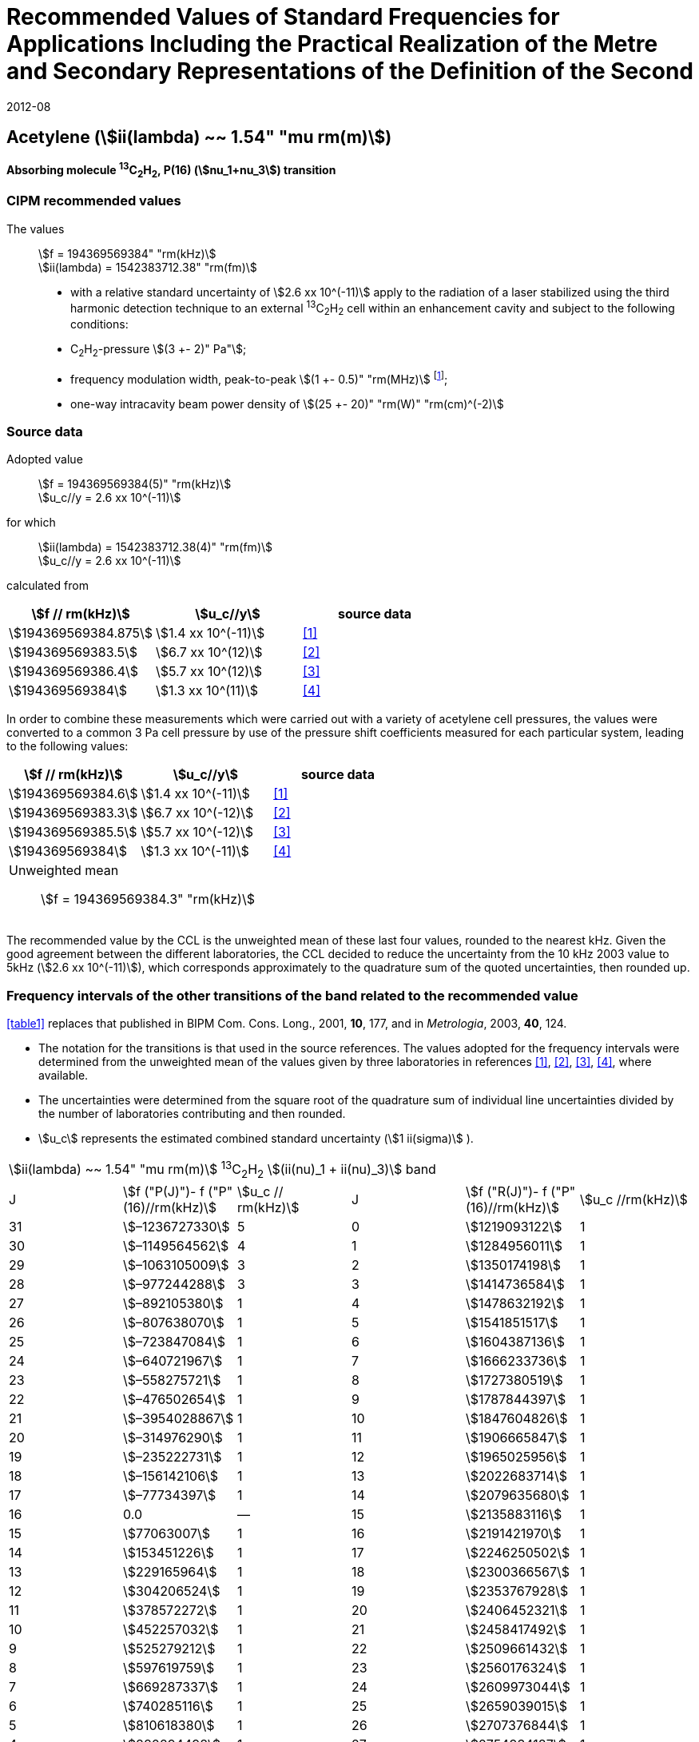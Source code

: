 = Recommended Values of Standard Frequencies for Applications Including the Practical Realization of the Metre and Secondary Representations of the Definition of the Second
:appendix: 2
:partnumber: 1
:edition: 9
:copyright-year: 2019
:language: en
:docnumber: SI MEP M REC 1.54mum
:title-appendix-en: Recommended Values of Standard Frequencies for Applications Including the Practical Realization of the Metre and Secondary Representations of the Definition of the Second: Acetylene (stem:[ii(lambda) ~~ 1.54" "mu"m"])
:title-appendix-fr:
:title-en: The International System of Units
:title-fr: Le système international d’unités
:doctype: mise-en-pratique
:parent-document: si-brochure.adoc
:committee-acronym: CCL-CCTF-WGFS
:committee-en: CCL-CCTF Frequency Standards Working Group
:si-aspect: m_c_deltanu
:docstage: in-force
:confirmed-date: 2007-10
:revdate: 2012-08
:docsubstage: 60
:imagesdir: images
:mn-document-class: bipm
:mn-output-extensions: xml,html,pdf,rxl
:local-cache-only:
:data-uri-image:

== Acetylene (stem:[ii(lambda) ~~ 1.54" "mu rm(m)])

*Absorbing molecule ^13^C~2~H~2~, P(16) (stem:[nu_1+nu_3]) transition*

=== CIPM recommended values

[align=left]
The values:: stem:[f = 194369569384" "rm(kHz)] +
stem:[ii(lambda) = 1542383712.38" "rm(fm)]

* with a relative standard uncertainty of stem:[2.6 xx 10^(-11)] apply to the radiation of a laser stabilized using the third harmonic detection technique to an external ^13^C~2~H~2~ cell within an enhancement cavity and subject to the following conditions:
* C~2~H~2~-pressure stem:[(3 +- 2)" Pa"];
* frequency modulation width, peak-to-peak stem:[(1 +- 0.5)" "rm(MHz)] footnote:[For the specification of operating conditions, such as temperature, modulation width and laser power, the symbols ± refer to a tolerance, not an uncertainty.];
* one-way intracavity beam power density of stem:[(25 +- 20)" "rm(W)" "rm(cm)^(-2)]

=== Source data

[align=left]
Adopted value:: stem:[f = 194369569384(5)" "rm(kHz)] +
stem:[u_c//y = 2.6 xx 10^(-11)]

[align=left]
for which:: stem:[ii(lambda) = 1542383712.38(4)" "rm(fm)] +
stem:[u_c//y = 2.6 xx 10^(-11)]

calculated from::

[%unnumbered]
|===
| stem:[f // rm(kHz)] | stem:[u_c//y] | source data

| stem:[194369569384.875] | stem:[1.4 xx 10^(-11)] | <<balling>>
| stem:[194369569383.5] | stem:[6.7 xx 10^(12)] | <<jiang>>
| stem:[194369569386.4] | stem:[5.7 xx 10^(12)] | <<edwards3>>
| stem:[194369569384] | stem:[1.3 xx 10^(11)] | <<czajkowski>>
|===

In order to combine these measurements which were carried out with a variety of acetylene cell pressures, the values were converted to a common 3 Pa cell pressure by use of the pressure shift coefficients measured for each particular system, leading to the following values:

[%unnumbered]
|===
| stem:[f // rm(kHz)] | stem:[u_c//y] | source data

| stem:[194369569384.6] | stem:[1.4 xx 10^(-11)] | <<balling>>
| stem:[194369569383.3] | stem:[6.7 xx 10^(-12)] | <<jiang>>
| stem:[194369569385.5] | stem:[5.7 xx 10^(-12)] | <<edwards3>>
| stem:[194369569384] | stem:[1.3 xx 10^(-11)] | <<czajkowski>>
3+a| Unweighted mean:: stem:[f = 194369569384.3" "rm(kHz)]
|===

The recommended value by the CCL is the unweighted mean of these last four values, rounded to the nearest kHz. Given the good agreement between the different laboratories, the CCL decided to reduce the uncertainty from the 10 kHz 2003 value to 5kHz (stem:[2.6 xx 10^(-11)]), which corresponds approximately to the quadrature sum of the quoted uncertainties, then rounded up.

=== Frequency intervals of the other transitions of the band related to the recommended value

<<table1>> replaces that published in BIPM Com. Cons. Long., 2001, *10*, 177, and in _Metrologia_, 2003, *40*, 124.

* The notation for the transitions is that used in the source references. The values adopted for the frequency intervals were determined from the unweighted mean of the values given by three laboratories in references <<balling>>, <<jiang>>, <<edwards3>>, <<czajkowski>>, where available.
* The uncertainties were determined from the square root of the quadrature sum of individual line uncertainties divided by the number of laboratories contributing and then rounded.
* stem:[u_c] represents the estimated combined standard uncertainty (stem:[1 ii(sigma)] ).

[[table1]]
[cols="<,>,<,<,^,<"]
|===
6+^.^| stem:[ii(lambda) ~~ 1.54" "mu rm(m)] ^13^C~2~H~2~ stem:[(ii(nu)_1 + ii(nu)_3)] band
| J ^| stem:[f ("P(J)")- f ("P"(16)//rm(kHz)] ^| stem:[u_c // rm(kHz)] | J ^| stem:[f ("R(J)")- f ("P"(16)//rm(kHz)] | stem:[u_c //rm(kHz)]

| 31 | stem:[–1236727330] | 5 | 0 | stem:[1219093122] | 1
| 30 | stem:[–1149564562] | 4 | 1 | stem:[1284956011] | 1
| 29 | stem:[–1063105009] | 3 | 2 | stem:[1350174198] | 1
| 28 | stem:[–977244288] | 3 | 3 | stem:[1414736584] | 1
| 27 | stem:[–892105380] | 1 | 4 | stem:[1478632192] | 1
| 26 | stem:[–807638070] | 1 | 5 | stem:[1541851517] | 1
| 25 | stem:[–723847084] | 1 | 6 | stem:[1604387136] | 1
| 24 | stem:[–640721967] | 1 | 7 | stem:[1666233736] | 1
| 23 | stem:[–558275721] | 1 | 8 | stem:[1727380519] | 1
| 22 | stem:[–476502654] | 1 | 9 | stem:[1787844397] | 1
| 21 | stem:[–3954028867] | 1 | 10 | stem:[1847604826] | 1
| 20 | stem:[–314976290] | 1 | 11 | stem:[1906665847] | 1
| 19 | stem:[–235222731] | 1 | 12 | stem:[1965025956] | 1
| 18 | stem:[–156142106] | 1 | 13 | stem:[2022683714] | 1
| 17 | stem:[–77734397] | 1 | 14 | stem:[2079635680] | 1
| 16 | 0.0 | — | 15 | stem:[2135883116] | 1
| 15 | stem:[77063007] | 1 | 16 | stem:[2191421970] | 1
| 14 | stem:[153451226] | 1 | 17 | stem:[2246250502] | 1
| 13 | stem:[229165964] | 1 | 18 | stem:[2300366567] | 1
| 12 | stem:[304206524] | 1 | 19 | stem:[2353767928] | 1
| 11 | stem:[378572272] | 1 | 20 | stem:[2406452321] | 1
| 10 | stem:[452257032] | 1 | 21 | stem:[2458417492] | 1
| 9 | stem:[525279212] | 1 | 22 | stem:[2509661432] | 1
| 8 | stem:[597619759] | 1 | 23 | stem:[2560176324] | 1
| 7 | stem:[669287337] | 1 | 24 | stem:[2609973044] | 1
| 6 | stem:[740285116] | 1 | 25 | stem:[2659039015] | 1
| 5 | stem:[810618380] | 1 | 26 | stem:[2707376844] | 1
| 4 | stem:[880294498] | 1 | 27 | stem:[2754934187] | 1
| 3 | stem:[949322304] | 1 | 28 | stem:[2801831908] | 2
| 2 | stem:[1017710757] | 1 | 29 | stem:[2847963516] | 2
| 1 | stem:[1085467073] | 1 | | |
6+| Frequency referenced to P(16) stem:[ii(nu)_1+ii(nu)_3], ^13^C~2~H~2~: stem:[f = 194369569384" "rm(kHz)]
|===
Refs. <<jiang>>, <<edwards3>>, <<czajkowski>>, <<madej>>

=== Absolute frequencies of transitions in other bands

Data were reported by only one laboratory. Consequently, the corresponding uncertainties were increased by a factor of three. In the following tables, the quoted uncertainty associated with each transition is the higher value of either the calculated uncertainty or the adopted uncertainty for the recommended transition P16 (5 kHz).

[[table2]]
[cols="<,>,<,<,^,<"]
|===
6+^.^| stem:[ii(lambda) ~~ 1.54" "mu rm(m)] ^13^C~2~H~2~ stem:[(ii(nu)_1 + ii(nu)_3 + ii(nu)_4 + ii(nu)_5)] band
| J ^| stem:[f (P(J))//rm(kHz)] ^| stem:[u_c //rm(kHz)] | J ^| stem:[f (R(J))//rm(kHz)] | stem:[u_c //rm(kHz)]

| 22 | stem:[194307400767] | 5 | 0 | stem:[195984590791] | 5
| 21 | stem:[194387420760] | 7 | 1 | stem:[196050630476] | 6
| 20 | stem:[194466700977] | 5 | 2 | stem:[196116121548] | 5
| 19 | stem:[194545255871] | 14 | 3 | stem:[196181059390] | 5
| 18 | stem:[194623100111] | 8 | 4 | stem:[196245438197] | 5
| 17 | stem:[194700248978] | 5 | 5 | stem:[196309250959] | 5
| 16 | stem:[194776717968] | 5 | 6 | stem:[196372489471] | 5
| 15 | stem:[194852522485] | 8 | 7 | stem:[196435144317] | 6
| 14 | stem:[194927677581] | 5 | 8 | stem:[196497204895] | 5
| 13 | stem:[195002197738] | 5 | 9 | stem:[196558659425] | 7
| 12 | stem:[195076096694] | 5 | 10 | stem:[196619494998] | 5
| 11 | stem:[195149387300] | 5 | 11 | stem:[196679697623] | 7
| 10 | stem:[195222081409] | 5 | 12 | stem:[196739252313] | 5
| 9 | stem:[195294189794] | 5 | 13 | stem:[196798143195] | 5
| 8 | stem:[195365722096] | 5 | 14 | stem:[196856353650] | 5
| 7 | stem:[195436686781] | 5 | 15 | stem:[196913866494] | 5
| 6 | stem:[195507091120] | 11 | 16 | stem:[196970664190] | 5
| 5 | stem:[195576941187] | 10 | 17 | stem:[197026729110] | 9
| 4 | stem:[195646241847] | 7 | 18 | stem:[197082043836] | 9
| 3 | stem:[195714996769] | 5 | 19 | stem:[197136591576] | 9
| 2 | stem:[195783208426] | 5 | 20 | stem:[197190355743] | 9
| 1 | stem:[195850878107] | 13 | | |
|===
Refs. <<edwards3>>


[[table3]]
[cols="<,>,<,<,^,<"]
|===
6+^.^| stem:[ii(lambda) ~~ 1.54" "mu rm(m)] ^12^C~2~H~2~ stem:[(ii(nu)_1 + ii(nu)_3)] band
| J ^| stem:[f (P(J))//rm(kHz)] ^| stem:[u_c //rm(kHz)] | J ^| stem:[f (R(J))//rm(kHz)] | stem:[u_c //rm(kHz)]

| 31 | stem:[194018374094] | 12 | 0 | stem:[196487319562] | 5
| 30 | stem:[194111459735] | 6 | 1 | stem:[196696652918] | 6
| 29 | stem:[194203815938] | 5 | 2 | stem:[196764884467] | 9
| 28 | stem:[194295440629] | 6 | 3 | stem:[196832341007] | 5
| 27 | stem:[194386332284] | 6 | 4 | stem:[196899021426] | 8
| 26 | stem:[194476488865] | 7 | 5 | stem:[196964924625] | 5
| 25 | stem:[194565910191] | 5 | 6 | stem:[197030049517] | 6
| 24 | stem:[194654593133] | 7 | 7 | stem:[197094395033] | 5
| 23 | stem:[194742536723] | 5 | 8 | stem:[197157960117] | 5
| 22 | stem:[194829739418] | 6 | 9 | stem:[197220743737] | 5
| 21 | stem:[194916199701] | 6 | 10 | stem:[197282744858] | 5
| 20 | stem:[195001916075] | 5 | 11 | stem:[197343962482] | 5
| 19 | stem:[195086887065] | 5 | 12 | stem:[197404395609] | 9
| 18 | stem:[195171111207] | 5 | 13 | stem:[197464043280] | 7
| 17 | stem:[195254587067] | 8 | 14 | stem:[197522904510] | 5
| 16 | stem:[195337313210] | 6 | 15 | stem:[197580978379] | 5
| 15 | stem:[195419288236] | 6 | 16 | stem:[197638263952] | 8
| 14 | stem:[195500510746] | 9 | 17 | stem:[197694760326] | 5
| 13 | stem:[195580979370] | 10 | 18 | stem:[197750466614] | 5
| 12 | stem:[195660692742] | 9 | 19 | stem:[197805381943] | 5
| 11 | stem:[195739649524] | 9 | 20 | stem:[197859505462] | 5
| 10 | stem:[195817848379] | 11 | 21 | stem:[197912836343] | 6
| 9 | stem:[195895288002] | 8 | 22 | stem:[197965373772] | 6
| 8 | stem:[195971967085] | 7 | 23 | stem:[198017116975] | 5
| 7 | stem:[196047884351] | 9 | 24 | stem:[198068064596] | 6
| 6 | stem:[196123038520] | 5 | 25 | stem:[198118217440] | 5
| 5 | stem:[196197428347] | 10 | 26 | stem:[198167573369] | 5
| 4 | stem:[196271052580] | 5 | 27 | stem:[198216132108] | 6
| 3 | stem:[196343910002] | 8 | 28 | stem:[198263892859] | 17
| 2 | stem:[196415999395] | 5 | 29 | stem:[198310855386] | 7
| 1 | stem:[196487319562] | 5 | 30 | stem:[198357019564] | 27
| | | | 31 | stem:[198402374897] | 14
|===

The values in this table have been updated <<ccl13>> after a recommendation of the CIPM <<ci2007>> and have replaced the data from <<edwards6>>.

[[table4]]
[cols="<,>,<,<,^,<"]
|===
6+^.^| stem:[ii(lambda) ~~ 1.54" "mu rm(m)] ^12^C~2~HD stem:[(2 ii(nu)_1)] band
| J ^| stem:[f (P(J))//rm(kHz)] ^| stem:[u_c //rm(kHz)] | J ^| stem:[f (R(J))//rm(kHz)] | stem:[u_c //rm(kHz)]

| 27 | stem:[195083584556] | 5 | 0 | stem:[197004767626] | 5
| 26 | stem:[195161449715] | 5 | 1 | stem:[197062611545] | 5
| 25 | stem:[195238655952] | 5 | 2 | stem:[197119660023] | 5
| 24 | stem:[195315202227] | 5 | 3 | stem:[197175921813] | 5
| 23 | stem:[195391087967] | 5 | 4 | stem:[197231407145] | 5
| 22 | stem:[195466309716] | 5 | 5 | stem:[197286126795] | 5
| 21 | stem:[195540867837] | 5 | 6 | stem:[197340091336] | 5
| 20 | stem:[195614760669] | 5 | 7 | stem:[197393310618] | 5
| 19 | stem:[195687985368] | 5 | 8 | stem:[197445793469] | 5
| 18 | stem:[195760540274] | 5 | 9 | stem:[197497547587] | 5
| 17 | stem:[195832422908] | 5 | 10 | stem:[197548579273] | 5
| 16 | stem:[195903630364] | 5 | 11 | stem:[197598894432] | 5
| 15 | stem:[195974159502] | 5 | 12 | stem:[197648497165] | 5
| 14 | stem:[196044006224] | 5 | 13 | stem:[197697391167] | 5
| 13 | stem:[196113166245] | 5 | 14 | stem:[197745579093] | 5
| 12 | stem:[196181634239] | 5 | 15 | stem:[197793063418] | 5
| 11 | stem:[196249404477] | 5 | 16 | stem:[197839845665] | 5
| 10 | stem:[196316469424] | 5 | 17 | stem:[197885927073] | 5
| 9 | stem:[196382821148] | 5 | 18 | stem:[197931308538] | 5
| 8 | stem:[196448450320] | 5 | 19 | stem:[197975990084] | 5
| 7 | stem:[196513346479] | 5 | 20 | stem:[198019972926] | 5
| 6 | stem:[196577498143] | 5 | 21 | stem:[198063257107] | 5
| 5 | stem:[196640893107] | 5 | 22 | stem:[198105840645] | 5
| 4 | stem:[196703518964] | 5 | 23 | stem:[198147725370] | 5
| 3 | stem:[196765363848] | 5 | 24 | stem:[198188910239] | 5
| 2 | stem:[196826417377] | 5 | 25 | stem:[198229394675] | 5
| 1 | stem:[196886671626] | 5 | 26 | stem:[198269179255] | 5
| | | | 27 | stem:[198308261614] | 6
|===

The values in this table have been added after a recommendation of the CCL <<ccl13>> and the CIPM <<ci2007>>.

[bibliography]
=== References

* [[[balling,1]]], Balling P., Fischer M., Kubina Ph., Holzwarth R., Absolute Frequency Measurement of Wavelength Standard at 1542 nm: Acetylene-Stabilized DFB Laser, _Opt. Express_, *13* (23), pp. 9196-9201, 2005.

* [[[jiang,2]]], Jiang J., Onae A., Matsumoto H., Hong F.-L., Frequency Measurement of Acetylene-Stabilized Lasers using a Femtosecond Optical Comb Without Carrier-Envelope Offset Frequency Control, _Opt. Express_, *13* (6), pp. 1958-65, 2005.

* [[[edwards3,3]]], Edwards C. S., Margolis H. S., Barwood G. P., Lea S. N., Gill P., Rowley W. R. C., High-Accuracy Frequency Atlas of ^13^C~2~H~2~ in the stem:[1.5" "mu rm(m)] Region, _Appl. Phys. B_, *80*, pp. 977-83, 2005.

* [[[czajkowski,4]]], Czajkowski A., Bernard J. E., Madej A. A., Windeler R. S., Absolute Frequency Measurement of Acetylene Transitions in the Region of 1540 nm, _Appl. Phys. B_, *79*, pp. 45-50, 2004.

* [[[madej,5]]], Madej A. A., Bernard J. E., Alcock A. J., Czajkowski A., Chepurov S., Accurate Absolute Frequencies of the stem:[nu_1 + nu_3] Band of ^13^C~2~H~2~ Determined Using an Infrared Mode-Locked Cr:YAG Laser Frequency Comb, _J. Opt. Soc. Am. B_, *23* (4), pp. 741-49, 2006.

* [[[edwards6,6]]], Edwards C. S., Barwood G. P., Margolis H. S., Gill P., Rowley W. R. C., High-precision frequency measurements of the stem:[nu_1 + nu_3] combination band of ^12^C~2~H~2~ in the stem:[1.5" "mu rm(m)] region, _J. Mol. Spectr._, *234*, pp. 143-8, 2005.

* [[[ccl13,7]]], Report of the 13th meeting (13 – 14 September 2007) of the Consultative Committee for Length (CCL) to the International Committee for Weights and Measures p. 36 (see e.g. http://www.bipm.org/utils/common/pdf/CCL13.pdf#page=36).

* [[[ci2007,8]]], Procès-Verbaux des Séances du Comité International des Poids et Mesures, 96th meeting (2007) 2008, Recommendation 1 (CI-2007): Revision of the _Mise en pratique_ list of recommended radiations. p. 185 (see e.g. http://www.bipm.org/utils/en/pdf/CIPM2007-EN.pdf#page=77).
